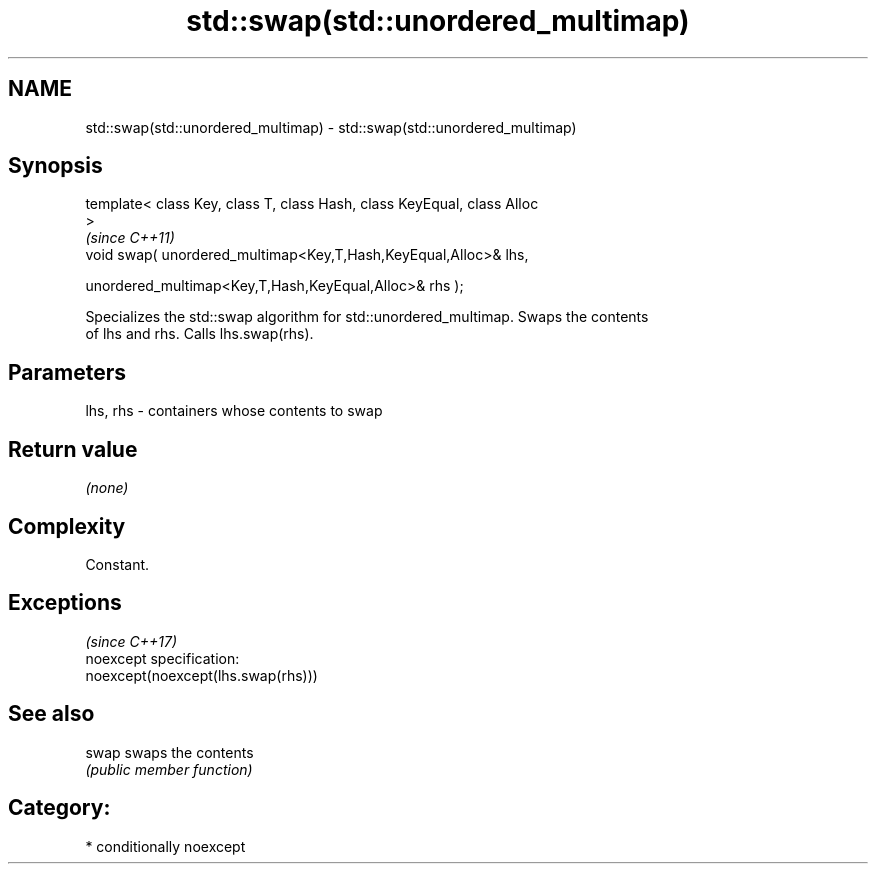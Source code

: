 .TH std::swap(std::unordered_multimap) 3 "Apr  2 2017" "2.1 | http://cppreference.com" "C++ Standard Libary"
.SH NAME
std::swap(std::unordered_multimap) \- std::swap(std::unordered_multimap)

.SH Synopsis
   template< class Key, class T, class Hash, class KeyEqual, class Alloc
   >
                                                                          \fI(since C++11)\fP
   void swap( unordered_multimap<Key,T,Hash,KeyEqual,Alloc>& lhs,

   unordered_multimap<Key,T,Hash,KeyEqual,Alloc>& rhs );

   Specializes the std::swap algorithm for std::unordered_multimap. Swaps the contents
   of lhs and rhs. Calls lhs.swap(rhs).

.SH Parameters

   lhs, rhs - containers whose contents to swap

.SH Return value

   \fI(none)\fP

.SH Complexity

   Constant.

.SH Exceptions
                                     \fI(since C++17)\fP
   noexcept specification:
   noexcept(noexcept(lhs.swap(rhs)))

.SH See also

   swap swaps the contents
        \fI(public member function)\fP

.SH Category:

     * conditionally noexcept
